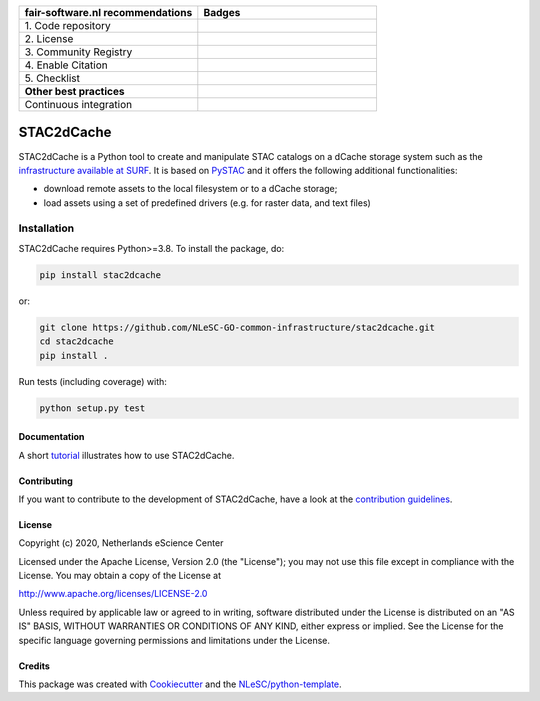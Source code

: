 .. list-table::
   :widths: 25 25
   :header-rows: 1

   * - fair-software.nl recommendations
     - Badges
   * - \1. Code repository
     - |GitHub Badge|
   * - \2. License
     - |License Badge|
   * - \3. Community Registry
     - |PyPI Badge|
   * - \4. Enable Citation
     - |Zenodo Badge|
   * - \5. Checklist
     - |CII Best Practices Badge|
   * - **Other best practices**
     -
   * - Continuous integration
     - |Python Build| |PyPI Publish|

.. |GitHub Badge| image:: https://img.shields.io/badge/github-repo-000.svg?logo=github&labelColor=gray&color=blue
   :target: https://github.com/NLeSC-GO-common-infrastructure/stac2dcache
   :alt: GitHub Badge

.. |License Badge| image:: https://img.shields.io/github/license/NLeSC-GO-common-infrastructure/stac2dcache
   :target: https://github.com/NLeSC-GO-common-infrastructure/stac2dcache
   :alt: License Badge

.. |PyPI Badge| image:: https://img.shields.io/pypi/v/stac2dcache.svg?colorB=blue
   :target: https://pypi.python.org/project/stac2dcache/
   :alt: PyPI Badge

.. |Zenodo Badge| image:: https://zenodo.org/badge/DOI/10.5281/zenodo.0000000.svg
   :target: https://doi.org/10.5281/zenodo.0000000
   :alt: Zenodo Badge

.. |CII Best Practices Badge| image:: https://bestpractices.coreinfrastructure.org/projects/6561/badge
   :target: https://bestpractices.coreinfrastructure.org/projects/6561
   :alt: CII Best Practices Badge

.. |Python Build| image:: https://github.com/NLeSC-GO-common-infrastructure/stac2dcache/workflows/Build/badge.svg
   :target: https://github.com/NLeSC-GO-common-infrastructure/stac2dcache/actions?query=workflow%3A%22Build%22
   :alt: Python Build

.. |PyPI Publish| image:: https://github.com/NLeSC-GO-common-infrastructure/stac2dcache/workflows/Publish/badge.svg
   :target: https://github.com/NLeSC-GO-common-infrastructure/stac2dcache/actions?query=workflow%3A%22Publish%22
   :alt: PyPI Publish

################################################################################
STAC2dCache
################################################################################

STAC2dCache is a Python tool to create and manipulate STAC catalogs on a 
dCache storage system such as the 
`infrastructure available at SURF <http://doc.grid.surfsara.nl/en/latest/Pages/Advanced/grid_storage.html>`_. 
It is based on `PySTAC <https://github.com/stac-utils/pystac>`_ and it offers the 
following additional functionalities:

* download remote assets to the local filesystem or to a dCache storage;
* load assets using a set of predefined drivers (e.g. for raster data, and
  text files)

Installation
------------

STAC2dCache requires Python>=3.8. To install the package, do:

.. code-block:: console

  pip install stac2dcache

or:

.. code-block:: console

  git clone https://github.com/NLeSC-GO-common-infrastructure/stac2dcache.git
  cd stac2dcache
  pip install .


Run tests (including coverage) with:

.. code-block:: console

  python setup.py test


Documentation
*************

A short `tutorial <notebooks/tutorial.ipynb>`_ illustrates how 
to use STAC2dCache.

Contributing
************

If you want to contribute to the development of STAC2dCache,
have a look at the `contribution guidelines <CONTRIBUTING.rst>`_.

License
*******

Copyright (c) 2020, Netherlands eScience Center

Licensed under the Apache License, Version 2.0 (the "License");
you may not use this file except in compliance with the License.
You may obtain a copy of the License at

http://www.apache.org/licenses/LICENSE-2.0

Unless required by applicable law or agreed to in writing, software
distributed under the License is distributed on an "AS IS" BASIS,
WITHOUT WARRANTIES OR CONDITIONS OF ANY KIND, either express or implied.
See the License for the specific language governing permissions and
limitations under the License.



Credits
*******

This package was created with `Cookiecutter <https://github.com/audreyr/cookiecutter>`_ and the `NLeSC/python-template <https://github.com/NLeSC/python-template>`_.
